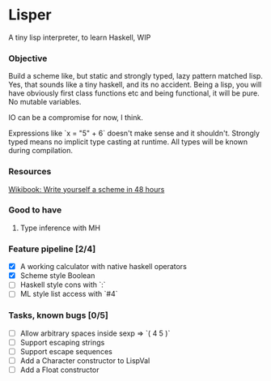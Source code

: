 * Lisper

A tiny lisp interpreter, to learn Haskell, WIP

*** Objective

Build a scheme like, but static and strongly typed, lazy pattern matched lisp.
Yes, that sounds like a tiny haskell, and its no accident. Being a lisp, you
will have obviously first class functions etc and being functional, it will be
pure. No mutable variables.

IO can be a compromise for now, I think.

Expressions like `x = "5" + 6` doesn't make sense and it shouldn't. Strongly
typed means no implicit type casting at runtime. All types will be known during
compilation.

*** Resources
    [[http://en.wikibooks.org/wiki/Write_Yourself_a_Scheme_in_48_Hours][Wikibook: Write yourself a scheme in 48 hours]]

*** Good to have

1. Type inference with MH

*** Feature pipeline [2/4]

- [X] A working calculator with native haskell operators
- [X] Scheme style Boolean
- [ ] Haskell style cons with `:`
- [ ] ML style list access with `#4`

*** Tasks, known bugs [0/5]

- [ ] Allow arbitrary spaces inside sexp => `( 4 5 )`
- [ ] Support escaping strings
- [ ] Support escape sequences
- [ ] Add a Character constructor to LispVal
- [ ] Add a Float constructor
